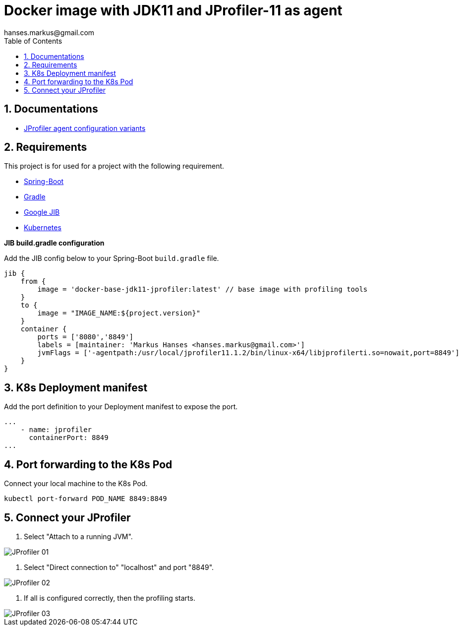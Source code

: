 :imagesdir: doc/images
:toc:
:sectnums:
:sectanchors:
:author: hanses.markus@gmail.com

= Docker image with JDK11 and JProfiler-11 as agent

== Documentations

* https://www.ej-technologies.com/resources/jprofiler/help/doc/main/profiling.html[JProfiler agent configuration variants]

== Requirements

This project is for used for a project with the following requirement.

* https://spring.io/projects/spring-boot[Spring-Boot]
* https://gradle.org/[Gradle]
* https://github.com/GoogleContainerTools/jib[Google JIB]
* https://kubernetes.io/[Kubernetes]

*JIB build.gradle configuration*

Add the JIB config below to your Spring-Boot `build.gradle` file.

[source, groovy]
----
jib {
    from {
        image = 'docker-base-jdk11-jprofiler:latest' // base image with profiling tools
    }
    to {
        image = "IMAGE_NAME:${project.version}"
    }
    container {
        ports = ['8080','8849']
        labels = [maintainer: 'Markus Hanses <hanses.markus@gmail.com>']
        jvmFlags = ['-agentpath:/usr/local/jprofiler11.1.2/bin/linux-x64/libjprofilerti.so=nowait,port=8849']
    }
}
----

== K8s Deployment manifest

Add the port definition to your Deployment manifest to expose the port.

----
...
    - name: jprofiler
      containerPort: 8849
...
----

== Port forwarding to the K8s Pod

Connect your local machine to the K8s Pod.

[source,bash]
----
kubectl port-forward POD_NAME 8849:8849
----

== Connect your JProfiler

1. Select "Attach to a running JVM".

image::JProfiler_01.png[]

2. Select "Direct connection to" "localhost" and port "8849".

image::JProfiler_02.png[]

3. If all is configured correctly, then the profiling starts.

image::JProfiler_03.png[]
